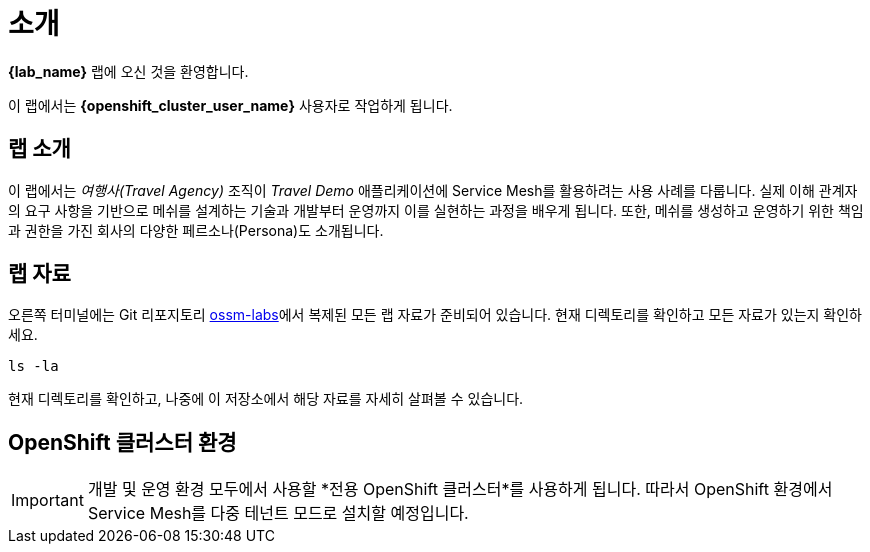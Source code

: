 # 소개

**{lab_name}** 랩에 오신 것을 환영합니다.

이 랩에서는 **{openshift_cluster_user_name}** 사용자로 작업하게 됩니다.


## 랩 소개

이 랩에서는 _여행사(Travel Agency)_ 조직이 _Travel Demo_ 애플리케이션에 Service Mesh를 활용하려는 사용 사례를 다룹니다.  
실제 이해 관계자의 요구 사항을 기반으로 메쉬를 설계하는 기술과 개발부터 운영까지 이를 실현하는 과정을 배우게 됩니다.  
또한, 메쉬를 생성하고 운영하기 위한 책임과 권한을 가진 회사의 다양한 페르소나(Persona)도 소개됩니다.



## 랩 자료

//랩을 시작하기 전에 link:https://codeserver-codeserver-{openshift_cluster_user_name}.{openshift_cluster_ingress_domain}[code-server 환경,window=_blank]에 접속하여 `ossm-labs` 랩 자료에 접근할 수 있는지 확인하세요.

// _code-server_에서 (*`Terminal`* -> *`New Terminal`* 메뉴를 통해) 터미널을 열어 랩에서 사용할 명령어를 실행할 수 있도록 준비하세요.

오른쪽 터미널에는 Git 리포지토리 link:https://github.com/redhat-gpte-devopsautomation/ossm-labs[ossm-labs,window=_blank]에서 복제된 모든 랩 자료가 준비되어 있습니다. 현재 디렉토리를 확인하고 모든 자료가 있는지 확인하세요.



[source,shell,subs=attributes,role=execute]
----
ls -la
----

현재 디렉토리를 확인하고, 나중에 이 저장소에서 해당 자료를 자세히 살펴볼 수 있습니다.

// 랩에서 사용할 자료가 이미 제공되었지만, 추가적으로 link:https://github.com/redhat-gpte-devopsautomation/ossm-labs[ossm-labs,window=_blank] GitHub 저장소에서 이 자료를 가져와 확인할 수도 있습니다.

## OpenShift 클러스터 환경

[IMPORTANT]
====
개발 및 운영 환경 모두에서 사용할 *전용 OpenShift 클러스터*를 사용하게 됩니다. 따라서 OpenShift 환경에서 Service Mesh를 다중 테넌트 모드로 설치할 예정입니다.
====




